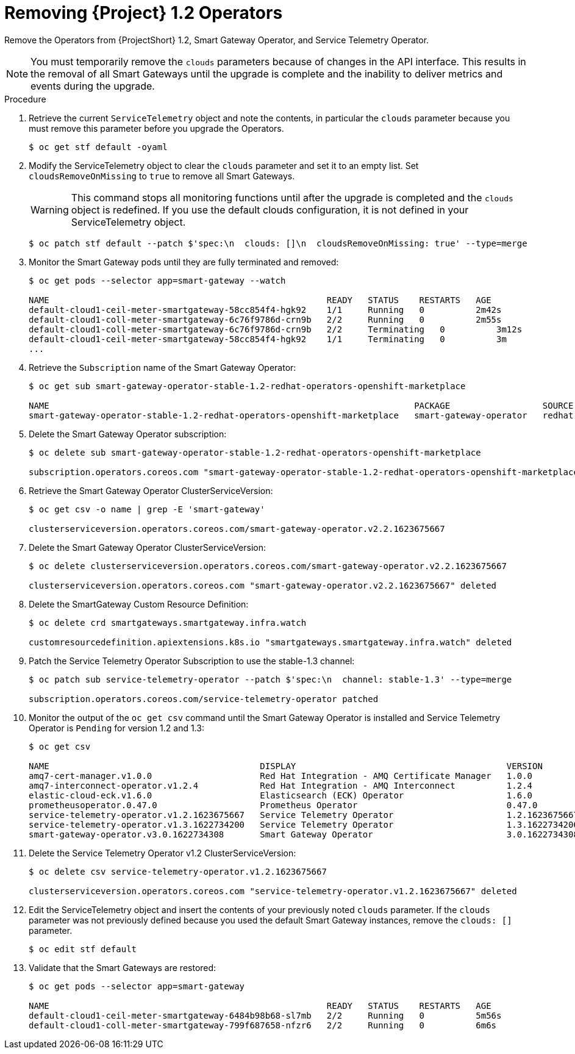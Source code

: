 [id="removing-service-telemetry-framework-1-2-operators_{context}"]
= Removing {Project} 1.2 Operators

[role="_abstract"]
Remove the Operators from {ProjectShort} 1.2, Smart Gateway Operator, and Service Telemetry Operator.

[NOTE]
You must temporarily remove the `clouds` parameters because of changes in the API interface. This results in the removal of all Smart Gateways until the upgrade is complete and the inability to deliver metrics and events during the upgrade.

.Procedure

. Retrieve the current `ServiceTelemetry` object and note the contents, in particular the `clouds` parameter because you must remove this parameter before you upgrade the Operators.
+
[source,bash,options="nowrap"]
----
$ oc get stf default -oyaml
----

. Modify the ServiceTelemetry object to clear the `clouds` parameter and set it to an empty list. Set `cloudsRemoveOnMissing` to `true` to remove all Smart Gateways.
+
WARNING: This command stops all monitoring functions until after the upgrade is completed and the `clouds` object is redefined. If you use the default clouds configuration, it is not defined in your ServiceTelemetry object.
+
[source,bash,options="nowrap"]
----
$ oc patch stf default --patch $'spec:\n  clouds: []\n  cloudsRemoveOnMissing: true' --type=merge
----

. Monitor the Smart Gateway pods until they are fully terminated and removed:
+
[source,bash,options="nowrap"]
----
$ oc get pods --selector app=smart-gateway --watch

NAME                                                      READY   STATUS    RESTARTS   AGE
default-cloud1-ceil-meter-smartgateway-58cc854f4-hgk92    1/1     Running   0          2m42s
default-cloud1-coll-meter-smartgateway-6c76f9786d-crn9b   2/2     Running   0          2m55s
default-cloud1-coll-meter-smartgateway-6c76f9786d-crn9b   2/2     Terminating   0          3m12s
default-cloud1-ceil-meter-smartgateway-58cc854f4-hgk92    1/1     Terminating   0          3m
...

----
. Retrieve the `Subscription` name of the Smart Gateway Operator:
+
[source,bash,options="nowrap"]
----
$ oc get sub smart-gateway-operator-stable-1.2-redhat-operators-openshift-marketplace

NAME                                                                       PACKAGE                  SOURCE             CHANNEL
smart-gateway-operator-stable-1.2-redhat-operators-openshift-marketplace   smart-gateway-operator   redhat-operators   stable-1.2
----
. Delete the Smart Gateway Operator subscription:
+
[source,bash,options="nowrap"]
----
$ oc delete sub smart-gateway-operator-stable-1.2-redhat-operators-openshift-marketplace

subscription.operators.coreos.com "smart-gateway-operator-stable-1.2-redhat-operators-openshift-marketplace" deleted
----

. Retrieve the Smart Gateway Operator ClusterServiceVersion:
+
[source,bash,options="nowrap"]
----
$ oc get csv -o name | grep -E 'smart-gateway'

clusterserviceversion.operators.coreos.com/smart-gateway-operator.v2.2.1623675667
----

. Delete the Smart Gateway Operator ClusterServiceVersion:
+
[source,bash,options="nowrap"]
----
$ oc delete clusterserviceversion.operators.coreos.com/smart-gateway-operator.v2.2.1623675667

clusterserviceversion.operators.coreos.com "smart-gateway-operator.v2.2.1623675667" deleted
----

. Delete the SmartGateway Custom Resource Definition:
+
[source,bash,options="nowrap"]
----
$ oc delete crd smartgateways.smartgateway.infra.watch

customresourcedefinition.apiextensions.k8s.io "smartgateways.smartgateway.infra.watch" deleted
----

. Patch the Service Telemetry Operator Subscription to use the stable-1.3 channel:
+
[source,bash,options="nowrap"]
----
$ oc patch sub service-telemetry-operator --patch $'spec:\n  channel: stable-1.3' --type=merge

subscription.operators.coreos.com/service-telemetry-operator patched
----

. Monitor the output of the `oc get csv` command until the Smart Gateway Operator is installed and Service Telemetry Operator is `Pending` for version 1.2 and 1.3:
+
[source,bash,options="nowrap"]
----
$ oc get csv

NAME                                         DISPLAY                                         VERSION          REPLACES                                     PHASE
amq7-cert-manager.v1.0.0                     Red Hat Integration - AMQ Certificate Manager   1.0.0                                                         Succeeded
amq7-interconnect-operator.v1.2.4            Red Hat Integration - AMQ Interconnect          1.2.4            amq7-interconnect-operator.v1.2.3            Succeeded
elastic-cloud-eck.v1.6.0                     Elasticsearch (ECK) Operator                    1.6.0            elastic-cloud-eck.v1.5.0                     Succeeded
prometheusoperator.0.47.0                    Prometheus Operator                             0.47.0           prometheusoperator.0.37.0                    Succeeded
service-telemetry-operator.v1.2.1623675667   Service Telemetry Operator                      1.2.1623675667                                                Pending
service-telemetry-operator.v1.3.1622734200   Service Telemetry Operator                      1.3.1622734200   service-telemetry-operator.v1.2.1623675667   Pending
smart-gateway-operator.v3.0.1622734308       Smart Gateway Operator                          3.0.1622734308                                                Succeeded
----

. Delete the Service Telemetry Operator v1.2 ClusterServiceVersion:
+
[source,bash,options="nowrap"]
----
$ oc delete csv service-telemetry-operator.v1.2.1623675667

clusterserviceversion.operators.coreos.com "service-telemetry-operator.v1.2.1623675667" deleted
----

. Edit the ServiceTelemetry object and insert the contents of your previously noted `clouds` parameter. If the `clouds` parameter was not previously defined because you used the default Smart Gateway instances, remove the `clouds: []` parameter.
+
[source,bash,options="nowrap"]
----
$ oc edit stf default
----

. Validate that the Smart Gateways are restored:
+
[source,bash,options="nowrap"]
----
$ oc get pods --selector app=smart-gateway

NAME                                                      READY   STATUS    RESTARTS   AGE
default-cloud1-ceil-meter-smartgateway-6484b98b68-sl7mb   2/2     Running   0          5m56s
default-cloud1-coll-meter-smartgateway-799f687658-nfzr6   2/2     Running   0          6m6s
----
